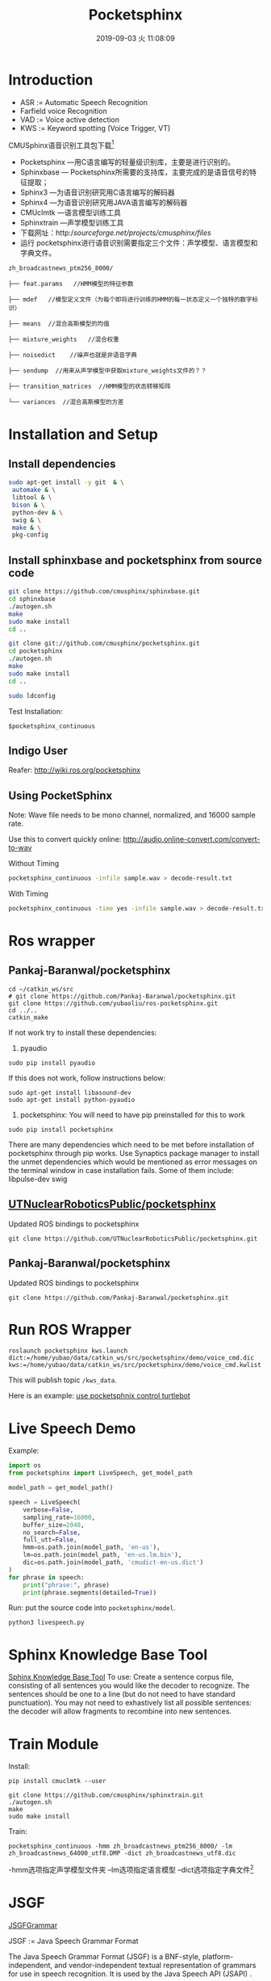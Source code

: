 #+EXPORT_FILE_NAME: 2019-08-26-pocketsphinx.html
#+TITLE: Pocketsphinx
#+DATE: 2019-09-03 火 11:08:09

* Introduction
- ASR := Automatic Speech Recognition
- Farfield voice Recognition
- VAD := Voice active detection
- KWS := Keyword spotting (Voice Trigger, VT)

CMUSphinx语音识别工具包下载[fn:1]

- Pocketsphinx —用C语言编写的轻量级识别库，主要是进行识别的。
- Sphinxbase — Pocketsphinx所需要的支持库，主要完成的是语音信号的特征提取；
- Sphinx3 —为语音识别研究用C语言编写的解码器
- Sphinx4 —为语音识别研究用JAVA语言编写的解码器
- CMUclmtk —语言模型训练工具
- Sphinxtrain —声学模型训练工具
- 下载网址：http://sourceforge.net/projects/cmusphinx/files/
- 运行 pocketsphinx进行语音识别需要指定三个文件：声学模型、语言模型和字典文件。
#+begin_example
zh_broadcastnews_ptm256_8000/

├── feat.params   //HMM模型的特征参数

├── mdef   //模型定义文件（为每个即将进行训练的HMM的每一状态定义一个独特的数字标识）

├── means  //混合高斯模型的均值

├── mixture_weights   //混合权重

├── noisedict    //噪声也就是非语音字典

├── sendump  //用来从声学模型中获取mixture_weights文件的？？

├── transition_matrices  //HMM模型的状态转移矩阵

└── variances  //混合高斯模型的方差
#+end_example

* Installation and Setup

** Install dependencies

#+begin_src sh
sudo apt-get install -y git  & \
 automake & \
 libtool & \
 bison & \
 python-dev & \
 swig & \
 make & \
 pkg-config
#+end_src

** Install sphinxbase and pocketsphinx from source code

#+begin_src sh
git clone https://github.com/cmusphinx/sphinxbase.git
cd sphinxbase
./autogen.sh
make
sudo make install
cd ..

git clone git://github.com/cmusphinx/pocketsphinx.git
cd pocketsphinx
./autogen.sh
make
sudo make install
cd ..

sudo ldconfig
#+end_src

Test Installation:
#+begin_example
$pocketsphinx_continuous
#+end_example

** Indigo User
Reafer: http://wiki.ros.org/pocketsphinx
** Using PocketSphinx
 Note: Wave file needs to be mono channel, normalized, and 16000 sample rate.

Use this to convert quickly online: http://audio.online-convert.com/convert-to-wav

Without Timing
#+begin_src sh
pocketsphinx_continuous -infile sample.wav > decode-result.txt
#+end_src

With Timing
#+begin_src sh
pocketsphinx_continuous -time yes -infile sample.wav > decode-result.txt
#+end_src

* Ros wrapper
** Pankaj-Baranwal/pocketsphinx

#+begin_example
cd ~/catkin_ws/src
# git clone https://github.com/Pankaj-Baranwal/pocketsphinx.git
git clone https://github.com/yubaoliu/ros-pocketsphinx.git
cd ../..
catkin_make
#+end_example

If not work try to install these dependencies:

1) pyaudio  
#+begin_example
sudo pip install pyaudio
#+end_example

If this does not work, follow instructions below:
    #+begin_example
    sudo apt-get install libasound-dev
    sudo apt-get install python-pyaudio
    #+end_example

2) pocketsphinx: You will need to have pip preinstalled for this to work
#+begin_example
sudo pip install pocketsphinx
#+end_example

There are many dependencies which need to be met before installation of pocketsphinx through pip works.
Use Synaptics package manager to install the unmet dependencies which would be mentioned as error messages on the terminal window in case installation fails. Some of them include:  
    libpulse-dev  
    swig
    

** [[https://github.com/UTNuclearRoboticsPublic/pocketsphinx][UTNuclearRoboticsPublic/pocketsphinx]]

Updated ROS bindings to pocketsphinx

#+begin_example
git clone https://github.com/UTNuclearRoboticsPublic/pocketsphinx.git
#+end_example

** Pankaj-Baranwal/pocketsphinx

Updated ROS bindings to pocketsphinx
#+begin_example
git clone https://github.com/Pankaj-Baranwal/pocketsphinx.git
#+end_example

* Run ROS Wrapper
#+begin_example
roslaunch pocketsphinx kws.launch dict:=/home/yubao/data/catkin_ws/src/pocketsphinx/demo/voice_cmd.dic kws:=/home/yubao/data/catkin_ws/src/pocketsphinx/demo/voice_cmd.kwlist
#+end_example

This will publish topic =/kws_data=.

Here is an example: [[https://medium.com/@PankajB96/pocketsphinx-in-ros-demo-1-0-74b2dfc5ebca][use pocketsphnix control turtlebot]]

* Live Speech Demo
Example:

#+begin_src python
import os
from pocketsphinx import LiveSpeech, get_model_path

model_path = get_model_path()

speech = LiveSpeech(
    verbose=False,
    sampling_rate=16000,
    buffer_size=2048,
    no_search=False,
    full_utt=False,
    hmm=os.path.join(model_path, 'en-us'),
    lm=os.path.join(model_path, 'en-us.lm.bin'),
    dic=os.path.join(model_path, 'cmudict-en-us.dict')
)
for phrase in speech:
    print("phrase:", phrase)
    print(phrase.segments(detailed=True))
#+end_src

Run:
put the source code into =pocketsphinx/model=.

#+begin_example
python3 livespeech.py
#+end_example

* Sphinx Knowledge Base Tool
[[http://www.speech.cs.cmu.edu/tools/lmtool-new.html][Sphinx Knowledge Base Tool]]
To use: Create a sentence corpus file, consisting of all sentences you would like the decoder to recognize. The sentences should be one to a line (but do not need to have standard punctuation). You may not need to exhastively list all possible sentences: the decoder will allow fragments to recombine into new sentences.
* Train Module
Install:
#+begin_example
pip install cmuclmtk --user
#+end_example

#+begin_example
git clone https://github.com/cmusphinx/sphinxtrain.git
./autogen.sh
make
sudo make install
#+end_example


Train:
#+begin_example
pocketsphinx_continuous -hmm zh_broadcastnews_ptm256_8000/ -lm zh_broadcastnews_64000_utf8.DMP -dict zh_broadcastnews_utf8.dic
#+end_example
-hmm选项指定声学模型文件夹 –lm选项指定语言模型 –dict选项指定字典文件[fn:1]

* JSGF
[[https://homepages.abdn.ac.uk/k.vdeemter/pages/teaching/NLP/practicals/JSGFGrammar.html][JSGFGrammar]]


JSGF := Java Speech Grammar Format


The Java Speech Grammar Format (JSGF) is a BNF-style, platform-independent, and vendor-independent textual representation of grammars for use in speech recognition. It is used by the Java Speech API (JSAPI) .


Example:
- move a menu thanks please
- close file
- oh mighty computer please kindly delete menu thanks

#+begin_example
 #JSGF V1.0
  
  public <basicCmd> = <startPolite> <command> <endPolite>;
  
  <command> = <action> <object>;
  <action> = /10/ open |/2/ close |/1/ delete |/1/ move;
  <object> = [the | a] (window | file | menu);
  
  <startPolite> = (please | kindly | could you | oh mighty computer) *;
  <endPolite> = [ please | thanks | thank you ];
 #+end_example

The features of JSGF that are shown in this example includes:

using other grammar rules within a grammar rule.
- the OR "|" operator.
- the grouping "(...)" operator.
- the optional grouping "[...]" operator.
- the zero-or-many "*" (called Kleene star) operator.
- a probability (e.g., "open" is more likely than the others).

#+CAPTION: Grammar graph created from the Hello World grammar
https://homepages.abdn.ac.uk/k.vdeemter/pages/teaching/NLP/practicals/JSGFGrammar_files/helloWorld.jpg


#+CAPTION: Grammar graph created from the Command grammar
https://homepages.abdn.ac.uk/k.vdeemter/pages/teaching/NLP/practicals/JSGFGrammar_files/commandGrammar.jpg

* Possible Errors
** =exception_on_overflow=

Error description:

#+begin_example
INFO: jsgf.c(709): Defined rule: <bring_me_wrsyolo.location>
Traceback (most recent call last):
  File "/home/yubao/data/catkin_ws/src/pocketsphinx/scripts/asr_test.py", line 164, in <module>
    ASRTest()
  File "/home/yubao/data/catkin_ws/src/pocketsphinx/scripts/asr_test.py", line 95, in __init__
    self.start_recognizer()
  File "/home/yubao/data/catkin_ws/src/pocketsphinx/scripts/asr_test.py", line 126, in start_recognizer
    fsg.writefile(self.gram + '.fsg')
AttributeError: 'NoneType' object has no attribute 'writefile'
[asr_control-1] process has died [pid 16762, exit code 1, cmd /home/yubao/data/catkin_ws/src/pocketsphinx/scripts/asr_test.py jsgf_audio:=sphinx_audio __name:=asr_control __log:=/home/yubao/.ros/log/b3c04ae0-c7ad-11e9-977d-309c23e1152f/asr_control-1.log].
log file: /home/yubao/.ros/log/b3c04ae0-c7ad-11e9-977d-309c23e1152f/asr_control-1*.log
ALSA lib pcm.c:2266:(snd_pcm_open_noupdate) Unknown PCM cards.pcm.rear
ALSA lib pcm.c:2266:(snd_pcm_open_noupdate) Unknown PCM cards.pcm.center_lfe
ALSA lib pcm.c:2266:(snd_pcm_open_noupdate) Unknown PCM cards.pcm.side
ALSA lib pcm_route.c:867:(find_matching_chmap) Found no matching channel map
Traceback (most recent call last):
  File "/home/yubao/data/catkin_ws/src/pocketsphinx/scripts/send_audio.py", line 76, in <module>
    AudioMessage()
  File "/home/yubao/data/catkin_ws/src/pocketsphinx/scripts/send_audio.py", line 27, in __init__
    self.transfer_audio_msg()
  File "/home/yubao/data/catkin_ws/src/pocketsphinx/scripts/send_audio.py", line 57, in transfer_audio_msg
    buf = stream.read(1024,exception_on_overflow = False)
TypeError: read() got an unexpected keyword argument 'exception_on_overflow'
[audio_control-2] process has died [pid 16763, exit code 1, cmd /home/yubao/data/catkin_ws/src/pocketsphinx/scripts/send_audio.py __name:=audio_control __log:=/home/yubao/.ros/log/b3c04ae0-c7ad-11e9-977d-309c23e1152f/audio_control-2.log].
log file: /home/yubao/.ros/log/b3c04ae0-c7ad-11e9-977d-309c23e1152f/audio_control-2*.log
all processes on machine have died, roslaunch will exit
shutting down processing monitor...
... shutting down processing monitor complete
done
#+end_example

Solution:

/exception_on_overflow/ is caused by /pyaudio/. The version of /pyaudio/ is too old.
Please use /pip/ to upgrade it.

** pyaudio is too old
Errors:
#+begin_example
ubao@yubao-Z370M-S01:~/data/catkin_ws/src/pocketsphinx$ pip2.7 install pyaudio --upgrade --ignore-installed
/home/yubao/.local/lib/python2.7/site-packages/pip/_vendor/requests/__init__.py:83: RequestsDependencyWarning: Old version of cryptography ([1, 2, 3]) may cause slowdown.
  warnings.warn(warning, RequestsDependencyWarning)
DEPRECATION: Python 2.7 will reach the end of its life on January 1st, 2020. Please upgrade your Python as Python 2.7 won't be maintained after that date. A future version of pip will drop support for Python 2.7. More details about Python 2 support in pip, can be found at https://pip.pypa.io/en/latest/development/release-process/#python-2-support
Collecting pyaudio
Installing collected packages: pyaudio
ERROR: Could not install packages due to an EnvironmentError: [Errno 13] Permission denied: '/usr/local/lib/python2.7/dist-packages/pyaudio.pyc'
Consider using the `--user` option or check the permissions.
#+end_example

Solution:

Use pip to upgrade pyaudio to 0.2.11

I try to uninstall the current version by:
#+begin_example
yubao@yubao-Z370M-S01:~/data/catkin_ws/src/pocketsphinx$ pip  uninstall  pyaudio
/home/yubao/.local/lib/python2.7/site-packages/pip/_vendor/requests/__init__.py:83: RequestsDependencyWarning: Old version of cryptography ([1, 2, 3]) may cause slowdown.
  warnings.warn(warning, RequestsDependencyWarning)
DEPRECATION: Python 2.7 will reach the end of its life on January 1st, 2020. Please upgrade your Python as Python 2.7 won't be maintained after that date. A future version of pip will drop support for Python 2.7. More details about Python 2 support in pip, can be found at https://pip.pypa.io/en/latest/development/release-process/#python-2-support
ERROR: Cannot uninstall 'PyAudio'. It is a distutils installed project and thus we cannot accurately determine which files belong to it which would lead to only a partial uninstall.
#+end_example

Then, I use **--ignore-installed**. This means I can update my current version installed directly withoud removing the previous version.
It works fun for me.


#+begin_example
yubao@yubao-Z370M-S01:~/data/catkin_ws/src/pocketsphinx$ pip2.7 install pyaudio --upgrade --user  --ignore-installed
/home/yubao/.local/lib/python2.7/site-packages/pip/_vendor/requests/__init__.py:83: RequestsDependencyWarning: Old version of cryptography ([1, 2, 3]) may cause slowdown.
  warnings.warn(warning, RequestsDependencyWarning)
DEPRECATION: Python 2.7 will reach the end of its life on January 1st, 2020. Please upgrade your Python as Python 2.7 won't be maintained after that date. A future version of pip will drop support for Python 2.7. More details about Python 2 support in pip, can be found at https://pip.pypa.io/en/latest/development/release-process/#python-2-support
Collecting pyaudio
Installing collected packages: pyaudio
Successfully installed pyaudio-0.2.11
#+end_example

** roslaunch pocketsphinx robocup.launch

Errors:
#+begin_example

process[recognizer-1]: started with pid [25472]
the rosdep view is empty: call 'sudo rosdep init' and 'rosdep update'
[INFO] [1566799396.039243]: Launch config: gconfaudiosrc
/home/yubao/data/catkin_ws/src/pocketsphinx/nodes/recognizer.py:68: SyntaxWarning: The publisher should be created with an explicit keyword argument 'queue_size'. Please see http://wiki.ros.org/rospy/Overview/Publishers%20and%20Subscribers for more information.
  self.pub = rospy.Publisher('~output', String)
[INFO] [1566799396.056145]: Starting recognizer...
Traceback (most recent call last):
  File "/home/yubao/data/catkin_ws/src/pocketsphinx/nodes/recognizer.py", line 177, in <module>
    start = recognizer()
  File "/home/yubao/data/catkin_ws/src/pocketsphinx/nodes/recognizer.py", line 73, in __init__
    self.start_recognizer()
  File "/home/yubao/data/catkin_ws/src/pocketsphinx/nodes/recognizer.py", line 80, in start_recognizer
    self.pipeline = gst.parse_launch(self.launch_config)
glib.GError: no element "vader"
Traceback (most recent call last):
  File "/opt/ros/kinetic/lib/python2.7/dist-packages/rospy/core.py", line 466, in signal_shutdown
    h()
  File "/home/yubao/data/catkin_ws/src/pocketsphinx/nodes/recognizer.py", line 131, in shutdown
    gtk.main_quit()
RuntimeError: called outside of a mainloop
[recognizer-1] process has died [pid 25472, exit code 1, cmd /home/yubao/data/catkin_ws/src/pocketsphinx/nodes/recognizer.py __name:=recognizer __log:=/home/yubao/.ros/log/b3c04ae0-c7ad-11e9-977d-309c23e1152f/recognizer-1.log].
log file: /home/yubao/.ros/log/b3c04ae0-c7ad-11e9-977d-309c23e1152f/recognizer-1*.log
all processes on machine have died, roslaunch will exit
shutting down processing monitor...
... shutting down processing monitor complete
done
#+end_example

Refer: https://answers.ros.org/question/246247/speech-recognition-packages-for-ros-kinetic-kame/
>>"Hey! Pocketsphinx is the right package for you.
But the original package is not well maintained and many have faced difficulties running it on Ubuntu14.04 and above, specially for ROS versions above Indigo.
So, you could instead use this one:
Updated Pocketsphinx It is well maintained, doesn't use GStreamer-like external dependencies, and has much better documentation.
UTNuclearRobotic's version is also a fork of a previous copy of this repo.
It has many modes you can work with including:
kws mode for keyword detection.
asr mode for continuous speech detection
okay-google mode for switching between the above mentioned modes smoothly etc.
>>You can also find more tutorials about it on the wiki as well as the Medium blogs here:
https://medium.com/@PankajB96/"

* Reference
1. [[https://bakerstreetsystems.com/blog/post/setting-cmu-sphinx-pocketsphinx-ubuntu-1404][Setting Up CMU Sphinx (PocketSphinx) on Ubuntu] 14.04]]

* Footnotes

[fn:1] https://blog.csdn.net/zouxy09/article/details/7942784 
